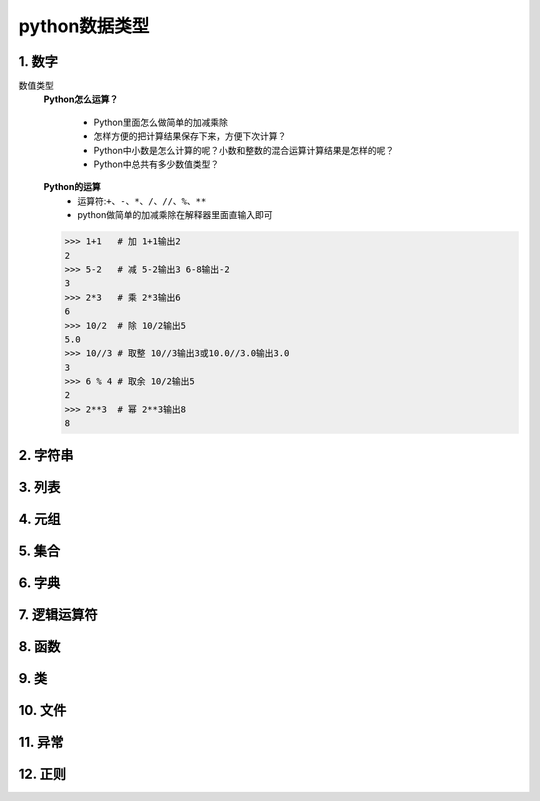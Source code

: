 python数据类型
=============

1. 数字
-------
数值类型
	**Python怎么运算？**

		* Python里面怎么做简单的加减乘除
		* 怎样方便的把计算结果保存下来，方便下次计算？
		* Python中小数是怎么计算的呢？小数和整数的混合运算计算结果是怎样的呢？
		* Python中总共有多少数值类型？

	**Python的运算**
		* 运算符:``+、-、*、/、//、%、**``
		* python做简单的加减乘除在解释器里面直输入即可

	>>> 1+1   # 加 1+1输出2
	2 
	>>> 5-2   # 减 5-2输出3 6-8输出-2
	3
	>>> 2*3   # 乘 2*3输出6
	6
	>>> 10/2  # 除 10/2输出5
	5.0
	>>> 10//3 # 取整 10//3输出3或10.0//3.0输出3.0
	3
	>>> 6 % 4 # 取余 10/2输出5
	2
	>>> 2**3  # 幂 2**3输出8
	8


2. 字符串
--------

3. 列表
-------

4. 元组
-------

5. 集合
-------

6. 字典
-------

7. 逻辑运算符
-----------

8. 函数
-------

9. 类
------

10. 文件
--------

11. 异常
--------

12. 正则
--------
